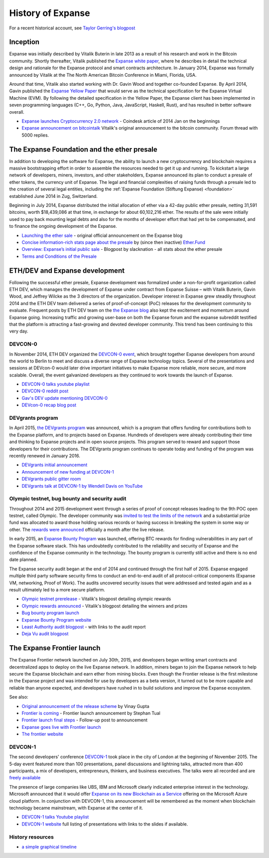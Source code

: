********************************************************************************
History of Expanse
********************************************************************************

For a recent historical account, see `Taylor Gerring's blogpost <https://blog.expanse.org/2016/02/09/cut-and-try-building-a-dream/>`_

Inception
================================================================================
Expanse was initially described by Vitalik Buterin in late 2013 as a result of his research and work in the Bitcoin community. Shortly thereafter, Vitalik published the `Expanse white paper <http://vbuterin.com/expanse.html>`_, where he describes in detail the technical design and rationale for the Expanse protocol and smart contracts architecture. In January 2014, Expanse was formally announced by Vitalik at the The North American Bitcoin Conference in Miami, Florida, USA.

Around that time, Vitalik also started working with Dr. Gavin Wood and together co-founded Expanse. By April 2014, Gavin published the `Expanse Yellow Paper <https://github.com/expanse-org/yellowpaper>`_ that would serve as the technical specification for the Expanse Virtual Machine (EVM). By following the detailed specification in the Yellow Paper, the Expanse client has been implemented in seven programming languages (C++, Go, Python, Java, JavaScript, Haskell, Rust), and has resulted in better software overall.

* `Expanse launches Cryptocurrency 2.0 network <http://www.coindesk.com/ethererum-launches-cryptocurrency-2-0-network/>`_ - Coindesk article of 2014 Jan on the beginnings
* `Expanse announcement on bitcointalk <https://bitcointalk.org/index.php?topic=428589.0>`_ Vitalik's original announcement to the bitcoin community. Forum thread with 5000 replies.

The Expanse Foundation and the ether presale
================================================================================
In addition to developing the software for Expanse, the ability to launch a new cryptocurrency and blockchain requires a massive bootstrapping effort in order to assemble the resources needed to get it up and running. To kickstart a large network of developers, miners, investors, and other stakeholders, Expanse announced its plan to conduct a presale of ether tokens, the currency unit of Expanse. The legal and financial complexities of raising funds through a presale led to the creation of several legal entities, including the :ref:`Expanse Foundation (Stiftung Expanse) <foundation>` established June 2014 in Zug, Switzerland.

Beginning in July 2014, Expanse distributed the initial allocation of ether via a 42-day public ether presale, netting 31,591 bitcoins, worth $18,439,086 at that time, in exchange for about 60,102,216 ether. The results of the sale were initially used to pay back mounting legal debts and also for the months of developer effort that had yet to be compensated, and to finance the ongoing development of the Expanse.

* `Launching the ether sale <https://blog.expanse.org/2014/07/22/launching-the-ether-sale/>`_ - original official announcement on the Expanse blog
* `Concise information-rich stats page about the presale <http://ether.fund/market>`_ by (since then inactive) `Ether.Fund <http://ether.fund/>`_
* `Overview: Expanse’s initial public sale <https://medium.com/@slacknation/overview-expanse-s-initial-public-sale-563c05e95501>`_ - Blogpost by slacknation - all stats about the ether presale
* `Terms and Conditions of the Presale <https://www.expanse.org/pdfs/TermsAndConditionsOfTheEthereumGenesisSale.pdf>`_


ETH/DEV and Expanse development
================================================================================
Following the successful ether presale, Expanse development was formalized under a non-for-profit organization called ETH DEV, which manages the development of Expanse under contract from Expanse Suisse – with Vitalik Buterin, Gavin Wood, and Jeffrey Wilcke as the 3 directors of the organization. Developer interest in Expanse grew steadily throughout 2014 and the ETH DEV team delivered a series of proof-of-concept (PoC) releases for the development community to evaluate. Frequent posts by ETH DEV team on the  `the Expanse blog <https://blog.expanse.org>`_ also kept the excitement and momentum around Expanse going. Increasing traffic and growing user-base on both the Expanse forum and the expanse subreddit testified that the platform is attracting a fast-growing and devoted developer community. This trend has been continuing to this very day.

DEVCON-0
--------------------------------------------------------------------------------
In November 2014, ETH DEV organized the `DEVCON-0 event <https://blog.expanse.org/2014/12/05/d%CE%BEvcon-0-recap/>`_, which brought together Expanse developers from around the world to Berlin to meet and discuss a diverse range of Expanse technology topics. Several of the presentations and sessions at DEVcon-0 would later drive important initiatives to make Expanse more reliable, more secure, and more scalable. Overall, the event galvanized developers as they continued to work towards the launch of Expanse.

* `DEVCON-0 talks youtube playlist <https://www.youtube.com/watch?v=_BvvUlKDqp0&list=PLJqWcTqh_zKEjpSej3ddtDOKPRGl_7MhS>`_
* `DEVCON-0 reddit post <https://www.reddit.com/r/expanse/comments/2nle7m/community_update_whats_going_on_devcon0/>`_
* `Gav's DEV update mentioning DEVCON-0 <https://blog.expanse.org/2014/11/18/gavs-d%CE%BEv-update-iii/>`_
* `DEVcon-0 recap blog post <https://blog.expanse.org/2014/12/05/d%CE%BEvcon-0-recap/>`_


DEVgrants program
--------------------------------------------------------------------------------

In April 2015, `the DEVgrants program <https://blog.expanse.org/2015/04/07/devgrants-help/>`_ was announced, which is a program that offers funding for contributions both to the Expanse platform, and to projects based on Expanse. Hundreds of developers were already contributing their time and thinking to Expanse projects and in open source projects. This program served to reward and support those developers for their contributions. The DEVgrants program continues to operate today and funding of the program was recently renewed in January 2016.

* `DEVgrants initial announcement <https://blog.expanse.org/2015/04/07/devgrants-help/>`_
* `Announcement of new funding at DEVCON-1 <https://blog.expanse.org/2016/01/08/d%CE%BEvgrants-update-new-funding/>`_
* `DEVgrants public gitter room <https://gitter.im/devgrants/public>`_
* `DEVgrants talk at DEVCON-1 by Wendell Davis on YouTube <https://www.youtube.com/watch?v=4jGqmlA4KEY>`_

.. _olympic-testnet:

Olympic testnet, bug bounty and security audit
--------------------------------------------------------------------------------

Throughout 2014 and 2015 development went through a series of proof of concept releases leading to the 9th POC open testnet, called Olympic. The developer community was `invited to test the limits of the network <https://blog.expanse.org/2015/05/09/olympic-frontier-pre-release/>`_ and a substantial prize fund was allocated to award those holding various records or having success in breaking the system in some way or other. The `rewards were announced <https://blog.expanse.org/2015/08/26/olympic-rewards-announced/>`_ officially a month after the live release.

In early 2015, an `Expanse Bounty Program <http://bounty.expanse.org/>`_ was launched, offering BTC rewards for finding vulnerabilities in any part of the Expanse software stack. This has undoubtedly contributed to the reliability and security of Expanse and the confidence of the Expanse community in the technology. The bounty program is currently still active and there is no end date planned.

The Expanse security audit began at the end of 2014 and continued through the first half of 2015. Expanse engaged multiple third party software security firms to conduct an end-to-end audit of all protocol-critical components (Expanse VM, networking, Proof of Work). The audits uncovered security issues that were addressed and tested again and as a result ultimately led to a more secure platform.

* `Olympic testnet prerelease <https://blog.expanse.org/2015/05/09/olympic-frontier-pre-release/>`_ - Vitalik's blogpost detailing olympic rewards
* `Olympic rewards announced <https://blog.expanse.org/2015/08/26/olympic-rewards-announced/>`_ - Vitalik's blogpost detailing the winners and prizes
* `Bug bounty program launch <https://blog.expanse.org/2015/03/20/juttas-update-bug-bounty-program-security-audit/>`_
* `Expanse Bounty Program website <http://bounty.expanse.org/>`_
* `Least Authority audit blogpost <https://blog.expanse.org/2015/07/07/know-expanse-secure/>`_ - with links to the audit report
* `Deja Vu audit blogpost <http://www.dejavusecurity.com/blog/2015/7/23/deja-vu-security-assists-in-expanse-release>`_

.. _frontier-launch:

The Expanse Frontier launch
=======================================================================

The Expanse Frontier network launched on July 30th, 2015, and developers began writing smart contracts and decentralized apps to deploy on the live Expanse network. In addition, miners began to join the Expanse network to help secure the Expanse blockchain and earn ether from mining blocks. Even though the Frontier release is the first milestone in the Expanse project and was intended for use by developers as a beta version, it turned out to be more capable and reliable than anyone expected, and developers have rushed in to build solutions and improve the Expanse ecosystem.

See also:

* `Original announcement of the release scheme <https://blog.expanse.org/2015/03/03/expanse-launch-process>`__ by Vinay Gupta
* `Frontier is coming <https://blog.expanse.org/2015/07/22/frontier-is-coming-what-to-expect-and-how-to-prepare>`_ - Frontier launch announcement by Stephan Tual
* `Frontier launch final steps <https://blog.expanse.org/2015/07/27/final-steps/>`_ - Follow-up post to announcement
* `Expanse goes live with Frontier launch <https://blog.expanse.org/2015/07/30/expanse-launches>`_
* `The frontier website <https://web.archive.org/web/20160207033817/https://expanse.org/>`_

DEVCON-1
--------------------------------------------------------------------------------
The second developers' conference `DEVCON-1 <https://devcon.expanse.org/>`_  took place in the city of London at the beginning of November 2015. The 5-day event featured more than 100 presentations, panel discussions and lightning talks, attracted more than 400 participants, a mix of developers, entrepreneurs, thinkers, and business executives.
The talks were all recorded and are `freely available <https://www.youtube.com/playlist?list=PLJqWcTqh_zKHQUFX4IaVjWjfT2tbS4NVk>`_

The presence of large companies like UBS, IBM and Microsoft clearly indicated enterprise interest in the technology. Microsoft announced that it would offer `Expanse on its new Blockchain as a Service <https://azure.microsoft.com/en-us/blog/expanse-blockchain-as-a-service-now-on-azure/>`_  offering on the Microsoft Azure cloud platform. In conjunction with DEVCON-1, this announcement will be remembered as the moment when blockchain technology became mainstream, with Expanse at the center of it.

* `DEVCON-1 talks Youtube playlist <https://www.youtube.com/playlist?list=PLJqWcTqh_zKHQUFX4IaVjWjfT2tbS4NVk>`_
* `DEVCON-1 website <https://devcon.expanse.org/>`_ full listing of presentations with links to the slides if available.

History resources
----------------------------------------

* `a simple graphical timeline <http://ethereumtimeline.org/>`_
